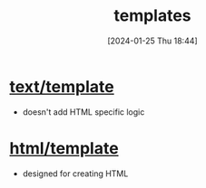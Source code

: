 :PROPERTIES:
:ID:       e4e431c3-7493-426a-979c-b10a608bc9fa
:END:
#+title: templates
#+date: [2024-01-25 Thu 18:44]
#+startup: overview

* [[id:53d9779d-674e-45cd-8108-246e934cc856][text/template]]
- doesn't add HTML specific logic
* [[id:3dcaa8cd-d01f-404a-9294-e8babce6f049][html/template]]
- designed for creating HTML
